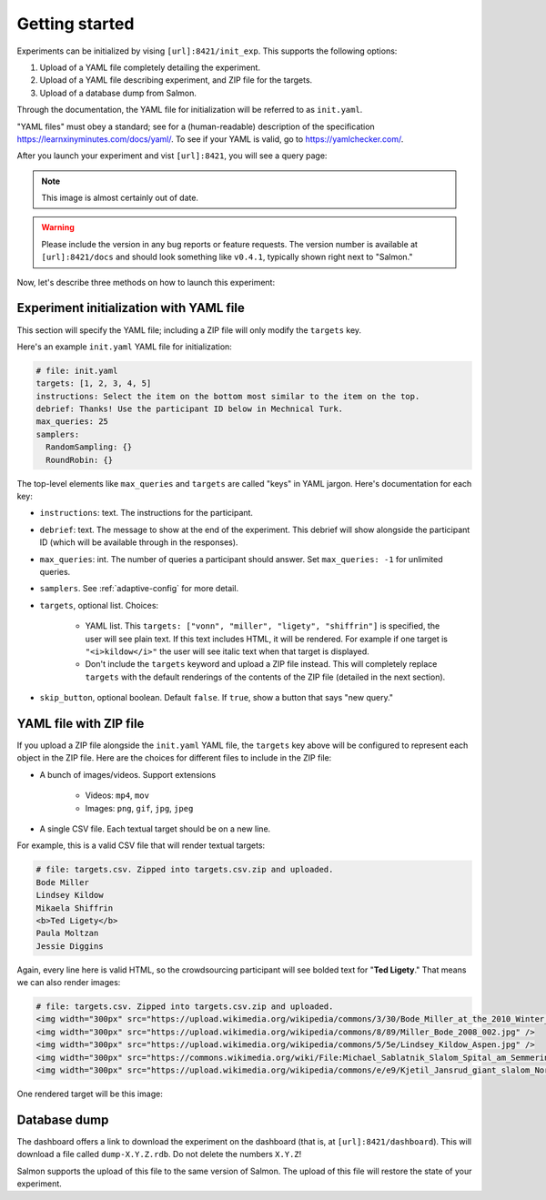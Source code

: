 .. _getting-started:

Getting started
===============

Experiments can be initialized by vising ``[url]:8421/init_exp``. This supports
the following options:

1. Upload of a YAML file completely detailing the experiment.
2. Upload of a YAML file describing experiment, and ZIP file for the targets.
3. Upload of a database dump from Salmon.

Through the documentation, the YAML file for initialization will be referred to
as ``init.yaml``.

"YAML files" must obey a standard; see for a (human-readable) description of
the specification https://learnxinyminutes.com/docs/yaml/. To see if your YAML
is valid, go to https://yamlchecker.com/.

After you launch your experiment and vist ``[url]:8421``, you will see a query
page:

.. _YAML specification: https://yaml.org/

.. image:: imgs/query_page.png
   :align: center
   :width: 500px

.. note::

   This image is almost certainly out of date.

.. warning::

   Please include the version in any bug reports or feature requests.
   The version number is available at ``[url]:8421/docs`` and should look
   something like ``v0.4.1``, typically shown right next to "Salmon."

Now, let's describe three methods on how to launch this experiment:

Experiment initialization with YAML file
----------------------------------------

This section will specify the YAML file; including a ZIP file will only modify
the ``targets`` key.

Here's an example ``init.yaml`` YAML file for initialization:

.. code-block:: yaml

   # file: init.yaml
   targets: [1, 2, 3, 4, 5]
   instructions: Select the item on the bottom most similar to the item on the top.
   debrief: Thanks! Use the participant ID below in Mechnical Turk.
   max_queries: 25
   samplers:
     RandomSampling: {}
     RoundRobin: {}

The top-level elements like ``max_queries`` and ``targets`` are called "keys"
in YAML jargon. Here's documentation for each key:

* ``instructions``: text. The instructions for the participant.
* ``debrief``: text. The message to show at the end of the experiment. This
  debrief will show alongside the participant ID (which will be available
  through in the responses).
* ``max_queries``: int. The number of queries a participant should answer. Set
  ``max_queries: -1`` for unlimited queries.
* ``samplers``. See :ref:`adaptive-config` for more detail.
* ``targets``, optional list. Choices:

    * YAML list. This ``targets: ["vonn", "miller", "ligety", "shiffrin"]`` is
      specified, the user will see plain text. If this text includes HTML, it
      will be rendered. For example if one target is ``"<i>kildow</i>"`` the
      user will see italic text when that target is displayed.

    * Don't include the ``targets`` keyword and upload a ZIP file instead. This
      will completely replace ``targets`` with the default renderings of the
      contents of the ZIP file (detailed in the next section).

* ``skip_button``, optional boolean. Default ``false``. If ``true``, show a
  button that says "new query."


YAML file with ZIP file
-----------------------

If you upload a ZIP file alongside the ``init.yaml`` YAML file, the ``targets``
key above will be configured to represent each object in the ZIP file. Here are
the choices for different files to include in the ZIP file:

- A bunch of images/videos. Support extensions

    - Videos: ``mp4``, ``mov``
    - Images: ``png``, ``gif``, ``jpg``, ``jpeg``

- A single CSV file. Each textual target should be on a new line.

For example, this is a valid CSV file that will render textual targets:

.. code-block::

   # file: targets.csv. Zipped into targets.csv.zip and uploaded.
   Bode Miller
   Lindsey Kildow
   Mikaela Shiffrin
   <b>Ted Ligety</b>
   Paula Moltzan
   Jessie Diggins

Again, every line here is valid HTML, so the crowdsourcing participant will see
bolded text for "**Ted Ligety**." That means we can also render images:

.. code-block::

   # file: targets.csv. Zipped into targets.csv.zip and uploaded.
   <img width="300px" src="https://upload.wikimedia.org/wikipedia/commons/3/30/Bode_Miller_at_the_2010_Winter_Olympic_downhill.jpg" />
   <img width="300px" src="https://upload.wikimedia.org/wikipedia/commons/8/89/Miller_Bode_2008_002.jpg" />
   <img width="300px" src="https://upload.wikimedia.org/wikipedia/commons/5/5e/Lindsey_Kildow_Aspen.jpg" />
   <img width="300px" src="https://commons.wikimedia.org/wiki/File:Michael_Sablatnik_Slalom_Spital_am_Semmering_2008.jpg" />
   <img width="300px" src="https://upload.wikimedia.org/wikipedia/commons/e/e9/Kjetil_Jansrud_giant_slalom_Norway_2011.jpg" />

One rendered target will be this image:

.. raw:: html

   <img width="300px" src="https://upload.wikimedia.org/wikipedia/commons/8/89/Miller_Bode_2008_002.jpg" />

Database dump
-------------

The dashboard offers a link to download the experiment on the dashboard (that
is, at ``[url]:8421/dashboard``). This will download a file called
``dump-X.Y.Z.rdb``. Do not delete the numbers ``X.Y.Z``!

Salmon supports the upload of this file to the same version of Salmon. The
upload of this file will restore the state of your experiment.
